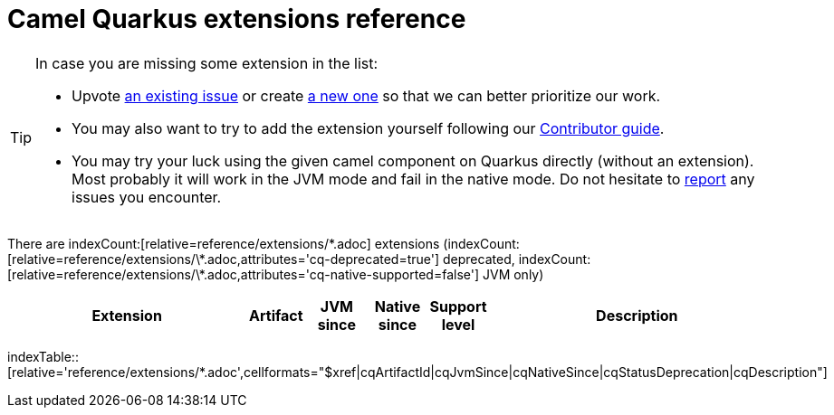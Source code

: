 [camel-quarkus-extensions]
= Camel Quarkus extensions reference
:page-aliases: list-of-camel-quarkus-extensions.adoc,reference/extensions/index.adoc

[TIP]
====
In case you are missing some extension in the list:

* Upvote https://github.com/apache/camel-quarkus/issues[an existing issue] or create
  https://github.com/apache/camel-quarkus/issues/new[a new one] so that we can better prioritize our work.
* You may also want to try to add the extension yourself following our xref:contributor-guide/index.adoc[Contributor guide].
* You may try your luck using the given camel component on Quarkus directly (without an extension). Most probably it
  will work in the JVM mode and fail in the native mode. Do not hesitate to
  https://github.com/apache/camel-quarkus/issues[report] any issues you encounter.
====

There are indexCount:[relative=reference/extensions/\*.adoc] extensions (indexCount:[relative=reference/extensions/\*.adoc,attributes='cq-deprecated=true'] deprecated, indexCount:[relative=reference/extensions/\*.adoc,attributes='cq-native-supported=false'] JVM only)

[.counted-table,width="100%",cols="4,1,1,1,1,5",options="header"]
|===
| Extension
| Artifact
| JVM +
since
| Native +
since
| Support +
level
| Description
|===

indexTable::[relative='reference/extensions/*.adoc',cellformats="$xref|cqArtifactId|cqJvmSince|cqNativeSince|cqStatusDeprecation|cqDescription"]
